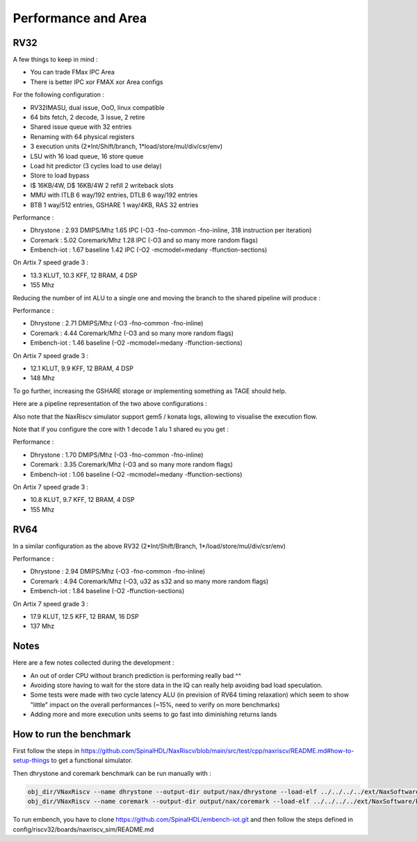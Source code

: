 .. role:: raw-html-m2r(raw)
   :format: html


====================
Performance and Area
====================


RV32
=========================

A few things to keep in mind :

- You can trade FMax IPC Area
- There is better IPC xor FMAX xor Area configs

For the following configuration :

- RV32IMASU, dual issue, OoO, linux compatible
- 64 bits fetch, 2 decode, 3 issue, 2 retire
- Shared issue queue with 32 entries
- Renaming with 64 physical registers
- 3 execution units (2\*Int/Shift/branch, 1\*load/store/mul/div/csr/env)
- LSU with 16 load queue, 16 store queue
- Load hit predictor (3 cycles load to use delay)
- Store to load bypass
- I$ 16KB/4W, D$ 16KB/4W 2 refill 2 writeback slots
- MMU with ITLB 6 way/192 entries, DTLB 6 way/192 entries
- BTB 1 way/512 entries, GSHARE 1 way/4KB, RAS 32 entries

Performance :

- Dhrystone   : 2.93 DMIPS/Mhz    1.65 IPC (-O3 -fno-common -fno-inline, 318 instruction per iteration)
- Coremark    : 5.02 Coremark/Mhz 1.28 IPC (-O3 and so many more random flags)
- Embench-iot : 1.67 baseline     1.42 IPC (-O2 -mcmodel=medany -ffunction-sections)

On Artix 7 speed grade 3 :

- 13.3 KLUT, 10.3 KFF, 12 BRAM, 4 DSP
- 155 Mhz

Reducing the number of int ALU to a single one and moving the branch to the shared pipeline will produce :


Performance :

- Dhrystone   : 2.71 DMIPS/Mhz    (-O3 -fno-common -fno-inline)
- Coremark    : 4.44 Coremark/Mhz (-O3 and so many more random flags)
- Embench-iot : 1.46 baseline     (-O2 -mcmodel=medany -ffunction-sections)

On Artix 7 speed grade 3 :

- 12.1 KLUT, 9.9 KFF, 12 BRAM, 4 DSP
- 148 Mhz


To go further, increasing the GSHARE storage or implementing something as TAGE should help.

Here are a pipeline representation of the two above configurations :

.. image:: /asset/image/pipeline_simple.png

Also note that the NaxRiscv simulator support gem5 / konata logs, allowing to visualise the execution flow.

Note that if you configure the core with 1 decode 1 alu 1 shared eu you get :

Performance :

- Dhrystone   : 1.70 DMIPS/Mhz    (-O3 -fno-common -fno-inline)
- Coremark    : 3.35 Coremark/Mhz (-O3 and so many more random flags)
- Embench-iot : 1.06 baseline     (-O2 -mcmodel=medany -ffunction-sections)

On Artix 7 speed grade 3 :

- 10.8 KLUT, 9.7 KFF, 12 BRAM, 4 DSP
- 155 Mhz


RV64
=========================

In a similar configuration as the above RV32 (2\*Int/Shift/Branch, 1\*/load/store/mul/div/csr/env)

Performance :

- Dhrystone   : 2.94 DMIPS/Mhz    (-O3 -fno-common -fno-inline)
- Coremark    : 4.94 Coremark/Mhz (-O3, u32 as s32 and so many more random flags)
- Embench-iot : 1.84 baseline     (-O2 -ffunction-sections)

On Artix 7 speed grade 3 :

- 17.9 KLUT, 12.5 KFF, 12 BRAM, 16 DSP
- 137 Mhz

Notes
===============

Here are a few notes collected during the development :

- An out of order CPU without branch prediction is performing really bad ^^
- Avoiding store having to wait for the store data in the IQ can really help avoiding bad load speculation.
- Some tests were made with two cycle latency ALU (in prevision of RV64 timing relaxation) which seem to show "little" impact on the overall performances (~15%, need to verify on more benchmarks)
- Adding more and more execution units seems to go fast into diminishing returns lands


How to run the benchmark
==============================

First follow the steps in https://github.com/SpinalHDL/NaxRiscv/blob/main/src/test/cpp/naxriscv/README.md#how-to-setup-things to get a functional simulator.

Then dhrystone and coremark benchmark can be run manually with :

.. code:: shell

    obj_dir/VNaxRiscv --name dhrystone --output-dir output/nax/dhrystone --load-elf ../../../../ext/NaxSoftware/baremetal/dhrystone/build/rv32im/dhrystone.elf --start-symbol _start  --stats-print --stats-toggle-symbol sim_time
    obj_dir/VNaxRiscv --name coremark --output-dir output/nax/coremark --load-elf ../../../../ext/NaxSoftware/baremetal/coremark/build/rv32im/coremark.elf --start-symbol _start --pass-symbol pass  --stats-print-all --stats-toggle-symbol sim_time

To run embench, you have to clone https://github.com/SpinalHDL/embench-iot.git and then follow the steps defined in config/riscv32/boards/naxriscv_sim/README.md
